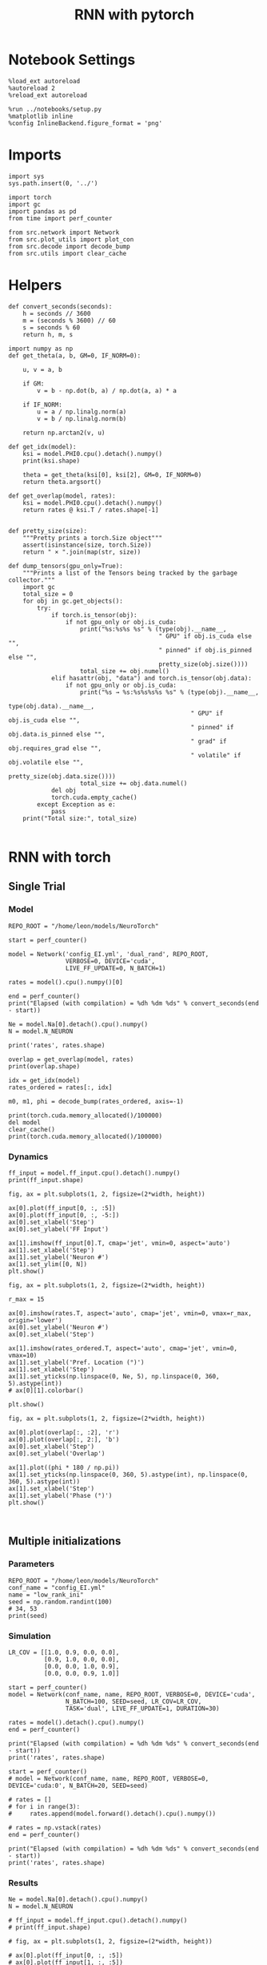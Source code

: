 #+STARTUP: fold
#+TITLE: RNN with pytorch
#+PROPERTY: header-args:ipython :results both :exports both :async yes :session torch :kernel torch

* Notebook Settings

#+begin_src ipython
  %load_ext autoreload
  %autoreload 2
  %reload_ext autoreload

  %run ../notebooks/setup.py
  %matplotlib inline
  %config InlineBackend.figure_format = 'png'
#+end_src

#+RESULTS:
: The autoreload extension is already loaded. To reload it, use:
:   %reload_ext autoreload
: Python exe
: /home/leon/mambaforge/envs/torch/bin/python

* Imports

#+begin_src ipython
  import sys
  sys.path.insert(0, '../')

  import torch
  import gc
  import pandas as pd
  from time import perf_counter

  from src.network import Network
  from src.plot_utils import plot_con
  from src.decode import decode_bump
  from src.utils import clear_cache
#+end_src

#+RESULTS:
* Helpers

#+begin_src ipython
  def convert_seconds(seconds):
      h = seconds // 3600
      m = (seconds % 3600) // 60
      s = seconds % 60
      return h, m, s
#+end_src

#+RESULTS:

#+begin_src ipython :tangle ../src/lr_utils.py
  import numpy as np
  def get_theta(a, b, GM=0, IF_NORM=0):

      u, v = a, b

      if GM:
          v = b - np.dot(b, a) / np.dot(a, a) * a

      if IF_NORM:
          u = a / np.linalg.norm(a)
          v = b / np.linalg.norm(b)

      return np.arctan2(v, u)
#+end_src

#+RESULTS:

#+begin_src ipython :tangle ../src/lr_utils.py
  def get_idx(model):
      ksi = model.PHI0.cpu().detach().numpy()
      print(ksi.shape)

      theta = get_theta(ksi[0], ksi[2], GM=0, IF_NORM=0)
      return theta.argsort()
#+end_src

#+RESULTS:

#+begin_src ipython :tangle ../src/lr_utils.py
  def get_overlap(model, rates):
      ksi = model.PHI0.cpu().detach().numpy()
      return rates @ ksi.T / rates.shape[-1]

#+end_src

#+RESULTS:

#+begin_src ipython
  def pretty_size(size):
      """Pretty prints a torch.Size object"""
      assert(isinstance(size, torch.Size))
      return " × ".join(map(str, size))

  def dump_tensors(gpu_only=True):
      """Prints a list of the Tensors being tracked by the garbage collector."""
      import gc
      total_size = 0
      for obj in gc.get_objects():
          try:
              if torch.is_tensor(obj):
                  if not gpu_only or obj.is_cuda:
                      print("%s:%s%s %s" % (type(obj).__name__,
                                            " GPU" if obj.is_cuda else "",
                                            " pinned" if obj.is_pinned else "",
                                            pretty_size(obj.size())))
                      total_size += obj.numel()
              elif hasattr(obj, "data") and torch.is_tensor(obj.data):
                  if not gpu_only or obj.is_cuda:
                      print("%s → %s:%s%s%s%s %s" % (type(obj).__name__,
                                                     type(obj.data).__name__,
                                                     " GPU" if obj.is_cuda else "",
                                                     " pinned" if obj.data.is_pinned else "",
                                                     " grad" if obj.requires_grad else "",
                                                     " volatile" if obj.volatile else "",
                                                     pretty_size(obj.data.size())))
                      total_size += obj.data.numel()
              del obj
              torch.cuda.empty_cache()
          except Exception as e:
              pass
      print("Total size:", total_size)

#+end_src

#+RESULTS:

* RNN with torch
** Single Trial
*** Model

#+begin_src ipython
  REPO_ROOT = "/home/leon/models/NeuroTorch"

  start = perf_counter()

  model = Network('config_EI.yml', 'dual_rand', REPO_ROOT,
                  VERBOSE=0, DEVICE='cuda',
                  LIVE_FF_UPDATE=0, N_BATCH=1)
  
  rates = model().cpu().numpy()[0]

  end = perf_counter()
  print("Elapsed (with compilation) = %dh %dm %ds" % convert_seconds(end - start))

  Ne = model.Na[0].detach().cpu().numpy()
  N = model.N_NEURON

  print('rates', rates.shape)
#+end_src

#+RESULTS:
: Elapsed (with compilation) = 0h 0m 5s
: rates (101, 8000)

#+RESULTS:

#+begin_src ipython
  overlap = get_overlap(model, rates)
  print(overlap.shape)

  idx = get_idx(model)
  rates_ordered = rates[:, idx]

  m0, m1, phi = decode_bump(rates_ordered, axis=-1)
#+end_src

#+RESULTS:
: (101, 4)
: (4, 8000)

#+begin_src ipython
  print(torch.cuda.memory_allocated()/100000)
  del model
  clear_cache()
  print(torch.cuda.memory_allocated()/100000)
#+end_src

#+RESULTS:
: 4094.52544
: 85.1968
:

*** Dynamics

#+begin_src ipython
  ff_input = model.ff_input.cpu().detach().numpy()
  print(ff_input.shape)

  fig, ax = plt.subplots(1, 2, figsize=(2*width, height))

  ax[0].plot(ff_input[0, :, :5])
  ax[0].plot(ff_input[0, :, -5:])
  ax[0].set_xlabel('Step')
  ax[0].set_ylabel('FF Input')
  
  ax[1].imshow(ff_input[0].T, cmap='jet', vmin=0, aspect='auto')
  ax[1].set_xlabel('Step')
  ax[1].set_ylabel('Neuron #')
  ax[1].set_ylim([0, N])
  plt.show()
#+end_src

#+RESULTS:
:RESULTS:
# [goto error]
: ---------------------------------------------------------------------------
: NameError                                 Traceback (most recent call last)
: Cell In[11], line 1
: ----> 1 ff_input = model.ff_input.cpu().detach().numpy()
:       2 print(ff_input.shape)
:       4 fig, ax = plt.subplots(1, 2, figsize=(2*width, height))
: 
: NameError: name 'model' is not defined
:END:

#+begin_src ipython
  fig, ax = plt.subplots(1, 2, figsize=(2*width, height))

  r_max = 15 

  ax[0].imshow(rates.T, aspect='auto', cmap='jet', vmin=0, vmax=r_max, origin='lower')
  ax[0].set_ylabel('Neuron #')
  ax[0].set_xlabel('Step')

  ax[1].imshow(rates_ordered.T, aspect='auto', cmap='jet', vmin=0, vmax=10)
  ax[1].set_ylabel('Pref. Location (°)')
  ax[1].set_xlabel('Step')
  ax[1].set_yticks(np.linspace(0, Ne, 5), np.linspace(0, 360, 5).astype(int))
  # ax[0][1].colorbar()

  plt.show()
#+end_src

#+RESULTS:
[[file:./.ob-jupyter/8c705454cf31b27c59d96ec0ead4092a88e36c7f.png]]

#+begin_src ipython
  fig, ax = plt.subplots(1, 2, figsize=(2*width, height))

  ax[0].plot(overlap[:, :2], 'r')
  ax[0].plot(overlap[:, 2:], 'b')
  ax[0].set_xlabel('Step')
  ax[0].set_ylabel('Overlap')

  ax[1].plot((phi * 180 / np.pi))
  ax[1].set_yticks(np.linspace(0, 360, 5).astype(int), np.linspace(0, 360, 5).astype(int))
  ax[1].set_xlabel('Step')
  ax[1].set_ylabel('Phase (°)')
  plt.show()
#+end_src

#+RESULTS:
[[file:./.ob-jupyter/081c58ed6d047f44dab1e39acf4ae7213b9e7bb3.png]]

#+begin_src ipython

#+end_src

#+RESULTS:

** Multiple initializations
*** Parameters

#+begin_src ipython
  REPO_ROOT = "/home/leon/models/NeuroTorch"
  conf_name = "config_EI.yml"
  name = "low_rank_ini"
  seed = np.random.randint(100)
  # 34, 53
  print(seed)
#+end_src

#+RESULTS:
: 46

*** Simulation

#+begin_src ipython
  LR_COV = [[1.0, 0.9, 0.0, 0.0],
            [0.9, 1.0, 0.0, 0.0],
            [0.0, 0.0, 1.0, 0.9],
            [0.0, 0.0, 0.9, 1.0]]

  start = perf_counter()
  model = Network(conf_name, name, REPO_ROOT, VERBOSE=0, DEVICE='cuda',
                  N_BATCH=100, SEED=seed, LR_COV=LR_COV,
                  TASK='dual', LIVE_FF_UPDATE=1, DURATION=30)
  
  rates = model().detach().cpu().numpy()
  end = perf_counter()

  print("Elapsed (with compilation) = %dh %dm %ds" % convert_seconds(end - start))
  print('rates', rates.shape)
#+end_src

#+RESULTS:
: Elapsed (with compilation) = 0h 0m 43s
: rates (100, 301, 8000)

#+begin_src ipython
  start = perf_counter()
  # model = Network(conf_name, name, REPO_ROOT, VERBOSE=0, DEVICE='cuda:0', N_BATCH=20, SEED=seed)

  # rates = []
  # for i in range(3):
  #     rates.append(model.forward().detach().cpu().numpy())

  # rates = np.vstack(rates)
  end = perf_counter()

  print("Elapsed (with compilation) = %dh %dm %ds" % convert_seconds(end - start))
  print('rates', rates.shape)
#+end_src

#+RESULTS:
: Elapsed (with compilation) = 0h 0m 0s
: rates (100, 301, 8000)

*** Results

#+begin_src ipython
  Ne = model.Na[0].detach().cpu().numpy()
  N = model.N_NEURON

  # ff_input = model.ff_input.cpu().detach().numpy()
  # print(ff_input.shape)

  # fig, ax = plt.subplots(1, 2, figsize=(2*width, height))

  # ax[0].plot(ff_input[0, :, :5])
  # ax[0].plot(ff_input[1, :, :5])
  # ax[0].set_xlabel('Step')
  # ax[0].set_ylabel('FF Input')

  # ax[1].imshow(ff_input[1].T, cmap='jet', vmin=0, aspect='auto')
  # ax[1].set_xlabel('Step')
  # ax[1].set_ylabel('Neuron #')
  # ax[1].set_ylim([0, N])
  # plt.show()
#+end_src

#+RESULTS:

#+begin_src ipython
  print(rates.mean(-1).shape)
  plt.plot(rates.mean(-1).T)
  plt.xlabel('Step')
  plt.ylabel('Rates (Hz)')
  plt.show()
#+end_src

#+RESULTS:
:RESULTS:
: (100, 301)
[[file:./.ob-jupyter/48677f6b25988b858e7286a6d4b34b51f51d48e2.png]]
:END:

#+begin_src ipython
  idx = get_idx(model)
  rates_ordered = rates[..., idx]
  print(rates_ordered.shape)
#+end_src

#+RESULTS:
: (4, 8000)
: (100, 301, 8000)

#+begin_src ipython
  overlap = get_overlap(model, rates)
  print(overlap.T.shape)
#+end_src

#+RESULTS:
: (4, 301, 100)

#+begin_src ipython
  fig, ax = plt.subplots(1, 3, figsize=[2*width, height])

  ax[0].plot(overlap.T[0])
  ax[0].set_ylabel('Overlap on $\\xi_1$ (Hz)')
  ax[0].set_xlabel('Step')

  ax[1].plot(overlap.T[1])
  ax[1].set_ylabel('Overlap on $\\xi_2$ (Hz)')
  ax[1].set_xlabel('Step')

  ax[2].plot(overlap.T[2])
  ax[2].set_ylabel('Overlap on $\\xi_3$ (Hz)')
  ax[2].set_xlabel('Step')

  plt.show()
#+end_src

#+RESULTS:
[[file:./.ob-jupyter/e9bc296d70d54e80a9484954c1cfd80fa5ed361b.png]]

#+begin_src ipython
  m0, m1, phi = decode_bump(rates_ordered, axis=-1)
  print(m0.shape)
#+end_src

#+RESULTS:
: (100, 301)

#+begin_src ipython
  fig, ax = plt.subplots(1, 3, figsize=[2*width, height])

  ax[0].plot(m0.T)
  #ax[0].set_ylim([0, 360])
  #ax[0].set_yticks([0, 90, 180, 270, 360])
  ax[0].set_ylabel('$\mathcal{F}_0$ (Hz)')
  ax[0].set_xlabel('Step')

  ax[1].plot(m1.T)
  # ax[1].set_ylim([0, 360])
  # ax[1].set_yticks([0, 90, 180, 270, 360])
  ax[1].set_ylabel('$\mathcal{F}_1$ (Hz)')
  ax[1].set_xlabel('Step')

  ax[2].plot(phi.T * 180 / np.pi)
  ax[2].set_ylim([0, 360])
  ax[2].set_yticks([0, 90, 180, 270, 360])
  ax[2].set_ylabel('Phase (°)')
  ax[2].set_xlabel('Step')

  plt.show()
#+end_src

#+RESULTS:
[[file:./.ob-jupyter/c953b5b86225a7dfd03212022022aa28e0917e1d.png]]

#+begin_src ipython
  print(rates_ordered.shape)

  plt.imshow(rates_ordered[2].T, aspect='auto', cmap='jet', vmin=0, vmax=10)
  plt.ylabel('Pref. Location (°)')
  plt.xlabel('Time (au)')
  plt.yticks(np.linspace(0, rates_ordered.shape[-1], 5), np.linspace(0, 360, 5).astype(int))
  plt.colorbar()
  plt.show()
#+end_src

#+RESULTS:
:RESULTS:
: (100, 301, 8000)
[[file:./.ob-jupyter/3d4638497696e7ce33a603a7a9bf4080747b3897.png]]
:END:

#+begin_src ipython
  print(m0.shape)
  x = m1[:, -1]/ m0[:, -1] * np.cos(phi[:, -1])
  y = m1[:, -1] / m0[:, -1] * np.sin(phi[:, -1])

  fig, ax = plt.subplots(figsize=(height, height))
  ax.plot(x, y, 'o')
  ax.set_xlim([-2, 2])
  ax.set_ylim([-2, 2])
  plt.show()
#+end_src

#+RESULTS:
:RESULTS:
: (100, 301)
[[file:./.ob-jupyter/dc0877a34fdad3d306f8d0d769f3a27041366ded.png]]
:END:

#+begin_src ipython
  mean_phi = np.mean(phi[:, -1] * 180 / np.pi)
  print(mean_phi)
#+end_src

#+RESULTS:
: 228.47025627995063

#+begin_src ipython
  model.PHI1 = torch.tensor([mean_phi, 90+mean_phi], device='cuda')
  model.TASK = 'dual_odr'
  model.DURATION = 10
  model.N_STEPS = int(model.DURATION / model.DT) + model.N_STEADY + model.N_WINDOW
#+end_src

#+RESULTS:

#+begin_src ipython
  rates = model().detach().cpu().numpy()
#+end_src

#+RESULTS:
#+begin_example
  tensor([[228.4703, 228.4703, 228.4703,  ..., 228.4703, 228.4703, 228.4703],
          [228.4703, 228.4703, 228.4703,  ..., 228.4703, 228.4703, 228.4703],
          [228.4703, 228.4703, 228.4703,  ..., 228.4703, 228.4703, 228.4703],
          ...,
          [228.4703, 228.4703, 228.4703,  ..., 228.4703, 228.4703, 228.4703],
          [228.4703, 228.4703, 228.4703,  ..., 228.4703, 228.4703, 228.4703],
          [228.4703, 228.4703, 228.4703,  ..., 228.4703, 228.4703, 228.4703]],
         device='cuda:0')
  tensor([[138.4703, 138.4703, 138.4703,  ..., 138.4703, 138.4703, 138.4703],
          [138.4703, 138.4703, 138.4703,  ..., 138.4703, 138.4703, 138.4703],
          [138.4703, 138.4703, 138.4703,  ..., 138.4703, 138.4703, 138.4703],
          ...,
          [318.4703, 318.4703, 318.4703,  ..., 318.4703, 318.4703, 318.4703],
          [318.4703, 318.4703, 318.4703,  ..., 318.4703, 318.4703, 318.4703],
          [318.4703, 318.4703, 318.4703,  ..., 318.4703, 318.4703, 318.4703]],
         device='cuda:0')
#+end_example

#+begin_src ipython
  print(rates.shape)
#+end_src

#+RESULTS:
: (100, 101, 8000)

#+begin_src ipython
  idx = get_idx(model)
  rates_ordered = rates[..., idx]
  print(rates_ordered.shape)
#+end_src

#+RESULTS:
: (4, 8000)
: (100, 101, 8000)

#+begin_src ipython
  overlap = get_overlap(model, rates)
  print(overlap.T.shape)
#+end_src

#+RESULTS:
: (4, 101, 100)

#+begin_src ipython
  fig, ax = plt.subplots(1, 3, figsize=[2*width, height])

  ax[0].plot(overlap.T[0])
  ax[0].set_ylabel('Overlap on $\\xi_1$ (Hz)')
  ax[0].set_xlabel('Step')

  ax[1].plot(overlap.T[1])
  ax[1].set_ylabel('Overlap on $\\xi_2$ (Hz)')
  ax[1].set_xlabel('Step')

  ax[2].plot(overlap.T[2])
  ax[2].set_ylabel('Overlap on $\\xi_3$ (Hz)')
  ax[2].set_xlabel('Step')

  plt.show()
#+end_src

#+RESULTS:
[[file:./.ob-jupyter/e618eefe4a692350a68783f327ef700162115812.png]]

#+begin_src ipython
  m0, m1, phi = decode_bump(rates_ordered, axis=-1)
  print(m0.shape)
#+end_src

#+RESULTS:
: (100, 101)

#+begin_src ipython
  fig, ax = plt.subplots(1, 3, figsize=[2*width, height])

  ax[0].plot(m0.T)
  #ax[0].set_ylim([0, 360])
  #ax[0].set_yticks([0, 90, 180, 270, 360])
  ax[0].set_ylabel('$\mathcal{F}_0$ (Hz)')
  ax[0].set_xlabel('Step')

  ax[1].plot(m1.T)
  # ax[1].set_ylim([0, 360])
  # ax[1].set_yticks([0, 90, 180, 270, 360])
  ax[1].set_ylabel('$\mathcal{F}_1$ (Hz)')
  ax[1].set_xlabel('Step')

  ax[2].plot(phi.T * 180 / np.pi)
  ax[2].set_ylim([0, 360])
  ax[2].set_yticks([0, 90, 180, 270, 360])
  ax[2].set_ylabel('Phase (°)')
  ax[2].set_xlabel('Step')

  plt.show()
#+end_src

#+RESULTS:
[[file:./.ob-jupyter/b12001b75f80818bf6dfa04d0758b8711f06a264.png]]

#+begin_src ipython

#+end_src

#+RESULTS:

** Behavior
*** Helpers

#+begin_src ipython
  def run_behavior(conf_name, name, cov_list, n_ini, seed, device='cuda', **kwargs):
      start = perf_counter()

      rates = []
      ksi = []
      with torch.no_grad():
          for cov in cov_list:

              model = Network(conf_name, '%s_cov_%.3f' % (name, cov),
                              REPO_ROOT, DEVICE=device,
                              LR_COV = [[1.0, 0.9, 0.0, 0.0],
                                        [0.9, 1.0, cov, 0.0],
                                        [0.0, cov, 1.0, 0.9],
                                        [0.0, 0.0, 0.9, 1.0]],
                              LIVE_FF_UPDATE=1,
                              VERBOSE=0, SEED=seed, N_BATCH=2*n_ini, **kwargs)

              rates.append(model().cpu().detach().numpy())
              ksi.append(model.PHI0.cpu().detach().numpy())

              model.cpu()
              del model

              gc.collect()
              torch.cuda.empty_cache()
              
      end = perf_counter()

      print("Elapsed (with compilation) = %dh %dm %ds" % convert_seconds(end - start))

      return np.array(rates), np.array(ksi)
#+end_src

#+RESULTS:

*** Parameters

#+begin_src ipython
  REPO_ROOT = "/home/leon/models/NeuroTorch"
  conf_name = "config_EI.yml"
  name = "low_rank_ini"
#+end_src

#+RESULTS:

#+begin_src ipython
  cov_list = np.linspace(0.1, 0, 5)
  print(cov_list)
  n_ini = 32
  seed = np.random.randint(100)
  # 34, 53
  print(seed)
#+end_src

#+RESULTS:
: [0.1   0.075 0.05  0.025 0.   ]
: 57

#+begin_src ipython
  def ret_overlap(rates, ksi):
      rates_ord = np.zeros(rates.shape)
      overlap = []

      for i in range(len(cov_list)):
          theta = get_theta(ksi[i][0], ksi[i][2], GM=0, IF_NORM=0)
          
          overlap.append(rates[i] @ ksi[i].T / rates.shape[-1])

          index_order = theta.argsort()
          rates_ord[i] = rates[i][..., index_order]

      return np.array(overlap), rates_ord
  #+end_src

#+RESULTS:

*** Run

#+begin_src ipython
  I0 = [.1, 0.0, 0.0]
  rates_list = []
  ksi_list = []
  
  for i in range(10):
      rates, ksi = run_behavior(conf_name, name, cov_list, n_ini, seed=i, device='cuda', I0=I0)
      rates_list.append(rates)
      ksi_list.append(ksi)

  rates_list = np.array(rates_list)
  ksi_list = np.array(ksi_list)
#+end_src

#+RESULTS:
#+begin_example
  Elapsed (with compilation) = 0h 0m 49s
  Elapsed (with compilation) = 0h 0m 50s
  Elapsed (with compilation) = 0h 0m 50s
  Elapsed (with compilation) = 0h 0m 51s
  Elapsed (with compilation) = 0h 0m 52s
  Elapsed (with compilation) = 0h 0m 51s
  Elapsed (with compilation) = 0h 0m 51s
  Elapsed (with compilation) = 0h 0m 51s
  Elapsed (with compilation) = 0h 0m 51s
  Elapsed (with compilation) = 0h 0m 51s
#+end_example

#+begin_src ipython
  overlap_list, rate_list = [], []
  for i in range(rates_list.shape[0]):
      overlap, rates = ret_overlap(rates_list[i], ksi_list[i])
      rate_list.append(rates)
      overlap_list.append(overlap)

  rate_list = np.array(rate_list)
  overlap_list = np.array(overlap_list)
#+end_src

#+RESULTS:

#+begin_src ipython
  print(overlap_list.shape)
#+end_src

#+RESULTS:
: (10, 5, 64, 101, 4)

#+begin_src ipython
  readoutA = overlap_list[..., :n_ini, -5:, 0]
  readoutB = overlap_list[..., n_ini:, -5:, 0]

  readout = np.stack((readoutA, readoutB))
  print(readout.shape)
#+end_src

#+RESULTS:
: (2, 10, 5, 32, 5)

#+begin_src ipython
  perf = (readout[0]>0).mean((2, 3))
  perf += (readout[1]<0).mean((2, 3))

  print(perf.shape)

  plt.plot(perf.T/2)
  plt.show()
#+end_src

#+RESULTS:
:RESULTS:
: (10, 5)
[[file:./.ob-jupyter/c5ce18ee0ba02c0b8fe38bc0e773d52a13bd40f5.png]]
:END:

#+begin_src ipython
  print(rate_list.shape)
#+end_src

#+RESULTS:
: (10, 5, 64, 101, 8000)

#+begin_src ipython
  m0, m1, phi = decode_bump(rate_list, axis=-1)
  print(m0.shape)
#+end_src

#+RESULTS:
: (10, 5, 64, 101)

#+begin_src ipython
  ini = 0
  
  x = m1[:, ini, ..., -1] / m0[:, ini, ..., -1] * np.cos(phi[:, ini, ..., -1])
  y = m1[:, ini, ..., -1] / m0[:, ini, ..., -1] * np.sin(phi[:, ini, ..., -1])

  fig, ax = plt.subplots(figsize=(height, height))
  ax.plot(x.T, y.T, 'o')
  ax.set_xlim([-2, 2])
  ax.set_ylim([-2, 2])
  plt.show()
#+end_src

#+RESULTS:
[[file:./.ob-jupyter/b20c38bd3704158cbc3e222baca54a60b88dff78.png]]

#+begin_src ipython
  I0 = [.1, 0.0, 0.0]
  rates, ksi = run_behavior(conf_name, name, cov_list, n_ini, seed, device='cuda', I0=I0)
#+end_src

#+RESULTS:
: Elapsed (with compilation) = 0h 0m 52s

#+begin_src ipython
  print(rates.shape)
  print(ksi.shape)
#+end_src

#+RESULTS:
: (10, 32, 101, 8000)
: (10, 4, 8000)

#+begin_src ipython
  I0 = [.1, .1, 0.0]
  ratesGo, ksiGo = run_behavior(conf_name, name, cov_list, n_ini, seed, device='cuda', I0=I0)
#+end_src

#+RESULTS:
: Elapsed (with compilation) = 0h 0m 52s

#+begin_src ipython
  print(ratesGo.shape)
  print(ksiGo.shape)
#+end_src

#+RESULTS:
: (10, 32, 101, 8000)
: (10, 4, 8000)

#+begin_src ipython
  overlap1, rates1 = ret_overlap(rates, ksi)
  overlap2, rates2 = ret_overlap(ratesGo, ksiGo)
#+end_src

#+RESULTS:

#+begin_src ipython
  print(overlap1.shape)
  print(overlap2.shape)
#+end_src

#+RESULTS:
: (10, 32, 101, 4)
: (10, 32, 101, 4)

#+begin_src ipython
  # n_ini = 16
  fig, ax = plt.subplots(1, 2, figsize=(2*width, height))

  ax[0].plot(overlap1[:, :n_ini, -5:, 0].mean((1,2)), '-rs')
  ax[0].plot(overlap1[:, n_ini:, -5:, 0].mean((1,2)), '-ro')
  ax[0].set_ylabel('Sample Overlap')
  ax[0].set_xlabel('Day')
  ax[0].set_title('DPA')

  ax[1].plot(overlap2[:, :n_ini, -5:, 0].mean((1,2)), '-bs')
  ax[1].plot(overlap2[:, n_ini:, -5:, 0].mean((1,2)), '-bo')
  ax[1].set_ylabel('Sample Overlap')
  ax[1].set_xlabel('Day')
  ax[1].set_title('Dual Go')

  plt.show()
#+end_src

#+RESULTS:
[[file:./.ob-jupyter/1503c071827ed3ffcf7eb6928f4ca669a6aa92cd.png]]

#+begin_src ipython
  readout1A = overlap1[:, :n_ini, -5:, 0]
  readout1B = overlap1[:, n_ini:, -5:, 0]

  readout1 = np.stack((readout1A, readout1B))
  # print(readout1.shape)

  perf1 = (readout1[0]>0).mean((1, 2))
  perf1 += (readout1[1]<0).mean((1, 2))

  readout2A = overlap2[:, :n_ini, -5:, 0]
  readout2B = overlap2[:, n_ini:, -5:, 0]

  readout2 = np.stack((readout2A, readout2B))
  print((readout2[0]>0).shape)

  perf2 = (readout2[0]>0).mean((1, 2))

  perf2 += (readout2[1]<0).mean((1, 2))

  plt.plot(perf1/2, 'r')
  plt.plot(perf2/2, 'b')

  plt.ylabel('Performance')
  plt.xlabel('Day')
  plt.show()
#+end_src
#+RESULTS:
:RESULTS:
: (10, 16, 5)
[[file:./.ob-jupyter/f78316f76b9bc942d3baf3278dbd430866fafcb1.png]]
:END:

#+begin_src ipython

#+end_src

#+RESULTS:

**** Performance from phase

#+begin_src ipython
  def get_perf(rates):
      m0, m1, phi = decode_bump(rates, axis=-1)
      x = m1[..., -1] / m0[..., -1] * np.cos(phi[..., -1])
      performance = (x[: , :n_ini] < 0).mean(1) * 100
      performance += (x[: , n_ini:] > 0).mean(1) * 100

      return performance / 2
#+end_src

#+RESULTS:

#+begin_src ipython
  perf1 = get_perf(rates1)
  print(perf1)
  perf2 = get_perf(rates2)
  print(perf2)

  plt.plot(perf1, 'r')
  plt.plot(perf2, 'b')
  plt.ylabel('Performance')
  plt.xlabel('Day')
  plt.show()
#+end_src

#+RESULTS:
:RESULTS:
: [ 81.25  100.     96.875 100.     96.875 100.    100.    100.    100.
:  100.   ]
: [ 59.375  65.625  90.625  90.625  90.625 100.    100.    100.    100.
:  100.   ]
[[file:./.ob-jupyter/83df794da56ac35b1be0d5ba39edc5f717d3275c.png]]
:END:

**** Single

#+begin_src ipython
  ini = -1
  overlap = overlap2.copy()
  print(overlap1[ini].shape)
  m0, m1, phi = decode_bump(rates2, axis=-1)
  print(m0[ini].shape)
#+end_src

#+RESULTS:
:RESULTS:
:
: (32, 101, 4)(32, 101)
:
:END:

#+begin_src ipython
  fig, ax = plt.subplots(1, 3, figsize=[2*width, height])

  ax[0].plot(overlap[ini, ..., 0].T, alpha=.2)
  ax[0].set_ylabel('Overlap on $\\xi_1$ (Hz)')
  ax[0].set_xlabel('Step')

  ax[1].plot(overlap[ini, ..., 1].T, alpha=.2)
  ax[1].set_ylabel('Overlap on $\\xi_2$ (Hz)')
  ax[1].set_xlabel('Step')

  ax[2].plot(overlap[ini, ..., 2].T, alpha=.2)
  ax[2].set_ylabel('Overlap on $\\xi_3$ (Hz)')
  ax[2].set_xlabel('Step')

  plt.show()
#+end_src

#+RESULTS:
[[file:./.ob-jupyter/781aa18171c8b3a5b7032924d40391937c26e36a.png]]

#+begin_src ipython
  fig, ax = plt.subplots(1, 3, figsize=[2*width, height])

  ax[0].plot(m0[ini].T)
  #ax[0].set_ylim([0, 360])
  #ax[0].set_yticks([0, 90, 180, 270, 360])
  ax[0].set_ylabel('$\mathcal{F}_0$ (Hz)')
  ax[0].set_xlabel('Step')

  ax[1].plot(m1[ini].T)
  # ax[1].set_ylim([0, 360])
  # ax[1].set_yticks([0, 90, 180, 270, 360])
  ax[1].set_ylabel('$\mathcal{F}_1$ (Hz)')
  ax[1].set_xlabel('Step')

  ax[2].plot(phi[ini].T * 180 / np.pi)
  ax[2].set_ylim([0, 360])
  ax[2].set_yticks([0, 90, 180, 270, 360])
  ax[2].set_ylabel('Phase (°)')
  ax[2].set_xlabel('Step')

  plt.show()
#+end_src

#+RESULTS:
[[file:./.ob-jupyter/9d14cf844a759f9ed7c316fc7948241fe7fb9c14.png]]

#+begin_src ipython
  x = m1[ini, ..., -1] / m0[ini, ..., -1] * np.cos(phi[ini, ..., -1])
  y = m1[ini, ..., -1] / m0[ini, ..., -1] * np.sin(phi[ini, ..., -1])

  fig, ax = plt.subplots(figsize=(height, height))
  ax.plot(x.T, y.T, 'o')
  ax.set_xlim([-2, 2])
  ax.set_ylim([-2, 2])
  plt.show()
#+end_src

#+RESULTS:
[[file:./.ob-jupyter/c68b7dafcbd7d0ccb38bdebbafb6608eafa7fb3c.png]]

#+begin_src ipython

#+end_src

#+RESULTS:

** Different Realizations
*** Helpers

#+begin_src ipython
  def run_X(conf_name, name, real_list, n_ini, device='cuda', **kwargs):
      start = perf_counter()

      rates = []
      ksi = []
      with torch.no_grad():
          for real in real_list:

              model = Network(conf_name, '%s_real_%d' % (name, real),
                              REPO_ROOT, DEVICE=device,  VERBOSE=0, SEED=0,
                              LIVE_FF_UPDATE=1, N_BATCH=n_ini, **kwargs)
              
              # model.I0[0] = .1
              # sample_A = model.init_ff_input()

              # model.I0[0] = -.1
              # sample_B = model.init_ff_input()

              # ff_input = torch.cat((sample_A, sample_B))
              ff_input = None
              ksi.append(model.PHI0.cpu().detach().numpy())
              rates.append(model(ff_input, REC_LAST_ONLY=1).cpu().detach().numpy())

              del model

      end = perf_counter()

      print("Elapsed (with compilation) = %dh %dm %ds" % convert_seconds(end - start))

      return np.array(rates), np.array(ksi)
#+end_src

#+RESULTS:

*** Parameters

#+begin_src ipython
  REPO_ROOT = "/home/leon/models/NeuroTorch"
  conf_name = "config_EI.yml"
  name = "low_rank_ini"
#+end_src

#+RESULTS:

#+begin_src ipython
  real_list = np.arange(0, 10)
  n_ini = 32
#+end_src

#+RESULTS:

*** Run
**** Orthogonal

#+begin_src ipython
    rates, ksi = run_X(conf_name, name, real_list, n_ini,
                       device='cuda',
                       LR_COV=[[1.0, 0.9, 0.0, 0.0],
                               [0.9, 1.0, 0.0, 0.0],
                               [0.0, 0.0, 1.0, 0.9],
                               [0.0, 0.0, 0.9, 1.0]]
                       )
#+end_src

#+RESULTS:
: Elapsed (with compilation) = 0h 1m 27s

#+begin_src ipython
  rates_ord = np.zeros(rates.shape)

  for i in real_list:
      idx = np.arange(0, len(ksi[i][0]))
      theta = get_theta(ksi[i][0], ksi[i][2], GM=0, IF_NORM=1)

      index_order = theta.argsort()
      rates_ord[i] = rates[i][ ..., index_order]
  print(rates_ord.shape)

  m0, m1, phi = decode_bump(rates_ord, axis=-1)
  print(m0.shape)
#+end_src

#+RESULTS:
: (10, 32, 8000)
: (10, 32)

#+begin_src ipython
  fig, ax = plt.subplots(1, 2, figsize=[2*height, height])

  x = m1 / m0 * np.cos(phi)
  y = m1 / m0 * np.sin(phi)

  ax[0].hist(np.hstack(phi) * 180 / np.pi, density=True, bins='auto')
  ax[0].set_title('$h_S . \\xi_D = 0$')
  ax[0].set_xlim([0, 360])
  ax[0].set_xticks([0, 180, 360])
  ax[0].set_xlabel('Pref. Location (°)')
  ax[0].set_ylabel('Density')

  ax[1].plot(x.T, y.T, 'o')
  ax[1].set_xlim([-2, 2])
  ax[1].set_ylim([-2, 2])
  ax[1].set_title('$h_S . \\xi_D = 0$')
  ax[1].set_xlabel('Sample Axis')
  ax[1].set_ylabel('Distractor Axis')

  plt.show()
#+end_src

#+RESULTS:
[[file:./.ob-jupyter/38fb3e37bcc7c806bcb9a8739bd2a4f669398c26.png]]

#+begin_src ipython

#+end_src

#+RESULTS:


**** xi_S . xi_D >0

#+begin_src ipython
  rates_cov, ksi_cov = run_X(conf_name, name, real_list, n_ini,
                             device='cuda',
                             LR_COV=[[1.0, 0.9, 0.0, 0.0],
                                     [0.9, 1.0, 0.1, 0.0],
                                     [0.0, 0.1, 1.0, 0.9],
                                     [0.0, 0.0, 0.9, 1.0]]
                             )
#+end_src

#+RESULTS:
:RESULTS:
:
: Elapsed (with compilation) = 0h 0m 49s
:END:

#+begin_src ipython
  rates_ord_cov = np.zeros(rates_cov.shape)

  for i in real_list:
      idx = np.arange(0, len(ksi_cov[i][0]))
      theta = get_theta(ksi_cov[i][0], ksi_cov[i][2], GM=0, IF_NORM=1)

      index_order = theta.argsort()
      rates_ord_cov[i] = rates_cov[i][..., index_order]

  print(rates_ord_cov.shape)

  m0_cov, m1_cov, phi_cov = decode_bump(rates_ord_cov, axis=-1)
#+end_src

#+RESULTS:
: (10, 16, 8000)

#+begin_src ipython
  fig, ax = plt.subplots(1, 2, figsize=[2*height, height])

  x = m1_cov / m0_cov * np.cos(phi_cov)
  y = m1_cov / m0_cov * np.sin(phi_cov)

  ax[0].hist(np.hstack(phi_cov) * 180 / np.pi, density=True, bins='auto')
  ax[0].set_title('$\\xi_S . \\xi_D > 0$')
  ax[0].set_xlim([0, 360])
  ax[0].set_xticks([0, 180, 360])
  ax[0].set_xlabel('Pref. Location (°)')
  ax[0].set_ylabel('Density')

  ax[1].plot(x.T, y.T, 'o')
  ax[1].set_xlim([-2, 2])
  ax[1].set_ylim([-2, 2])
  # ax[1].set_title('$\\xi_S . \\xi_D > 0$')
  ax[1].set_xlabel('Sample Axis')
  ax[1].set_ylabel('Distractor Axis')

  plt.show()
#+end_src

#+RESULTS:
[[file:./.ob-jupyter/83203ca490054c0312c59849a70f6e448cd3b963.png]]

#+begin_src ipython

#+end_src

#+RESULTS:

**** h_S . xi_D >0

#+begin_src ipython
  rates_cov2, ksi_cov2 = run_X(conf_name, name, real_list, n_ini,
                               device='cuda',
                               LR_COV=[[1.0, 0.9, 0.0, 0.0],
                                       [0.9, 1.0, 0.0, 0.0],
                                       [0.0, 0.0, 0.5, 0.4],
                                       [0.0, 0.0, 0.4, 1.0]]
                               )
#+end_src

#+RESULTS:
: Elapsed (with compilation) = 0h 0m 52s

#+begin_src ipython
  rates_ord_cov2 = np.zeros(rates_cov2.shape)

  for i in real_list:
      idx = np.arange(0, len(ksi_cov2[i][0]))
      theta = get_theta(ksi_cov2[i][0], ksi_cov2[i][2], GM=0, IF_NORM=0)

      index_order = theta.argsort()
      rates_ord_cov2[i] = rates_cov2[i][..., index_order]

  print(rates_ord_cov2.shape)

  m0_cov2, m1_cov2, phi_cov2 = decode_bump(rates_ord_cov2, axis=-1)
#+end_src

#+RESULTS:
: (10, 32, 8000)

#+begin_src ipython
  fig, ax = plt.subplots(1, 2, figsize=[2*height, height])

  x = m1_cov2 / m0_cov2 * np.cos(phi_cov2)
  y = m1_cov2 / m0_cov2 * np.sin(phi_cov2)

  ax[0].hist(np.hstack(phi_cov2) * 180 / np.pi, density=True, bins=20)
  ax[0].set_title('$h_S . \\xi_D > 0$')
  ax[0].set_xlim([0, 360])
  ax[0].set_xticks([0, 180, 360])
  ax[0].set_xlabel('Pref. Location (°)')
  ax[0].set_ylabel('Density')

  ax[1].plot(x.T, y.T, 'o')
  ax[1].set_xlim([-2, 2])
  ax[1].set_ylim([-2, 2])
  ax[1].set_title('$h_S . \\xi_D > 0$')
  ax[1].set_xlabel('Sample Axis')
  ax[1].set_ylabel('Distractor Axis')

  plt.show()
#+end_src

#+RESULTS:
[[file:./.ob-jupyter/41f95656e035edc9644060fcbb10b001402a72cd.png]]

#+begin_src ipython

#+end_src

#+RESULTS:

**** h_S . xi_D >0 and xi_S . xi_D>0

#+begin_src ipython
  rates_cov3, ksi_cov3 = run_X(conf_name, name, real_list, n_ini,
                               device='cuda',
                               LR_COV=[[1.0, 0.8, 0.2, 0.0],
                                       [0.8, 1.0, 0.2, 0.0],
                                       [0.2, 0.2, 1.0, 0.8],
                                       [0.0, 0.0, 0.8, 1.0]]
                               )
#+end_src

#+RESULTS:
: Elapsed (with compilation) = 0h 1m 28s

#+begin_src ipython
  rates_ord_cov3 = np.zeros(rates_cov3.shape)

  for i in real_list:
      idx = np.arange(0, len(ksi_cov3[i][0]))
      theta = get_theta(ksi_cov3[i][0], ksi_cov3[i][2], GM=0, IF_NORM=0)

      index_order = theta.argsort()
      rates_ord_cov3[i] = rates_cov3[i][..., index_order]

  print(rates_ord_cov3.shape)

  m0_cov3, m1_cov3, phi_cov3 = decode_bump(rates_ord_cov3, axis=-1)
#+end_src

#+RESULTS:
: (10, 32, 8000)

#+begin_src ipython
  fig, ax = plt.subplots(1, 2, figsize=[2*height, height])

  x = m1_cov3 / m0_cov3 * np.cos(phi_cov3)
  y = m1_cov3 / m0_cov3 * np.sin(phi_cov3)

  # fig.suptitle('$\\xi_S . \\xi_D > 0$, $h_S . \\xi_D > 0$', fontsize=22)

  ax[0].hist(np.hstack(phi_cov3) * 180 / np.pi, density=True, bins='auto')
  ax[0].set_title('$\\xi_S . \\xi_D > 0$ and $h_S . \\xi_D > 0$')
  ax[0].set_xlim([0, 360])
  ax[0].set_xticks([0, 180, 360])
  ax[0].set_xlabel('Pref. Location (°)')
  ax[0].set_ylabel('Density')

  ax[1].plot(x, y, 'o')
  ax[1].set_xlim([-2, 2])
  ax[1].set_ylim([-2, 2])
  # ax[1].set_title('$\\xi_S . \\xi_D > 0$ \n $h_S . \\xi_D > 0$')
  ax[1].set_xlabel('Sample Axis')
  ax[1].set_ylabel('Distractor Axis')

  plt.show()
#+end_src

#+RESULTS:
[[file:./.ob-jupyter/c12e97ad740b85dad0c5a70186fd47dff5c5d110.png]]

#+begin_src ipython

#+end_src

#+RESULTS:

**** h_S . xi_D >0 and xi_S . xi_D>0

#+begin_src ipython
  rates_cov4, ksi_cov4 = run_X(conf_name, name, real_list, n_ini,
                               device='cuda',
                               LR_COV=[[1.0, 0.9, 0.0, 0.0],
                                       [0.9, 1.0, 0.0, 0.0],
                                       [0.0, 0.0, 1.0, 0.2],
                                       [0.0, 0.0, 0.2, 1.0]]
                               )
#+end_src

#+RESULTS:
: Elapsed (with compilation) = 0h 1m 27s

#+begin_src ipython
  rates_ord_cov4 = np.zeros(rates_cov4.shape)
  
  for i in real_list:
      idx = np.arange(0, len(ksi_cov4[i][0]))
      theta = get_theta(ksi_cov4[i][0], ksi_cov4[i][2], GM=0, IF_NORM=0)

      index_order = theta.argsort()
      rates_ord_cov4[i] = rates_cov4[i][..., index_order]

  print(rates_ord_cov4.shape)

  m0_cov4, m1_cov4, phi_cov4 = decode_bump(rates_ord_cov4, axis=-1)
#+end_src

#+RESULTS:
: (10, 32, 8000)

#+begin_src ipython
  fig, ax = plt.subplots(1, 2, figsize=[2*height, height])

  x = m1_cov4 / m0_cov4 * np.cos(phi_cov4)
  y = m1_cov4 / m0_cov4 * np.sin(phi_cov4)

  # fig.suptitle('$\\xi_S . \\xi_D > 0$, $h_S . \\xi_D > 0$', fontsize=22)

  ax[0].hist(np.hstack(phi_cov4) * 180 / np.pi, density=True, bins='auto')
  ax[0].set_title('$\\xi_S . \\xi_D > 0$ and $h_S . \\xi_D > 0$')
  ax[0].set_xlim([0, 360])
  ax[0].set_xticks([0, 180, 360])
  ax[0].set_xlabel('Pref. Location (°)')
  ax[0].set_ylabel('Density')

  ax[1].plot(x.T, y.T, 'o')
  ax[1].set_xlim([-2, 2])
  ax[1].set_ylim([-2, 2])
  # ax[1].set_title('$\\xi_S . \\xi_D > 0$ \n $h_S . \\xi_D > 0$')
  ax[1].set_xlabel('Sample Axis')
  ax[1].set_ylabel('Distractor Axis')

  plt.show()
#+end_src

#+RESULTS:
[[file:./.ob-jupyter/a4f97f2dcaf1d42d2b5beb56a9bd1efe98b873f7.png]]

#+begin_src ipython

#+end_src

#+RESULTS:
